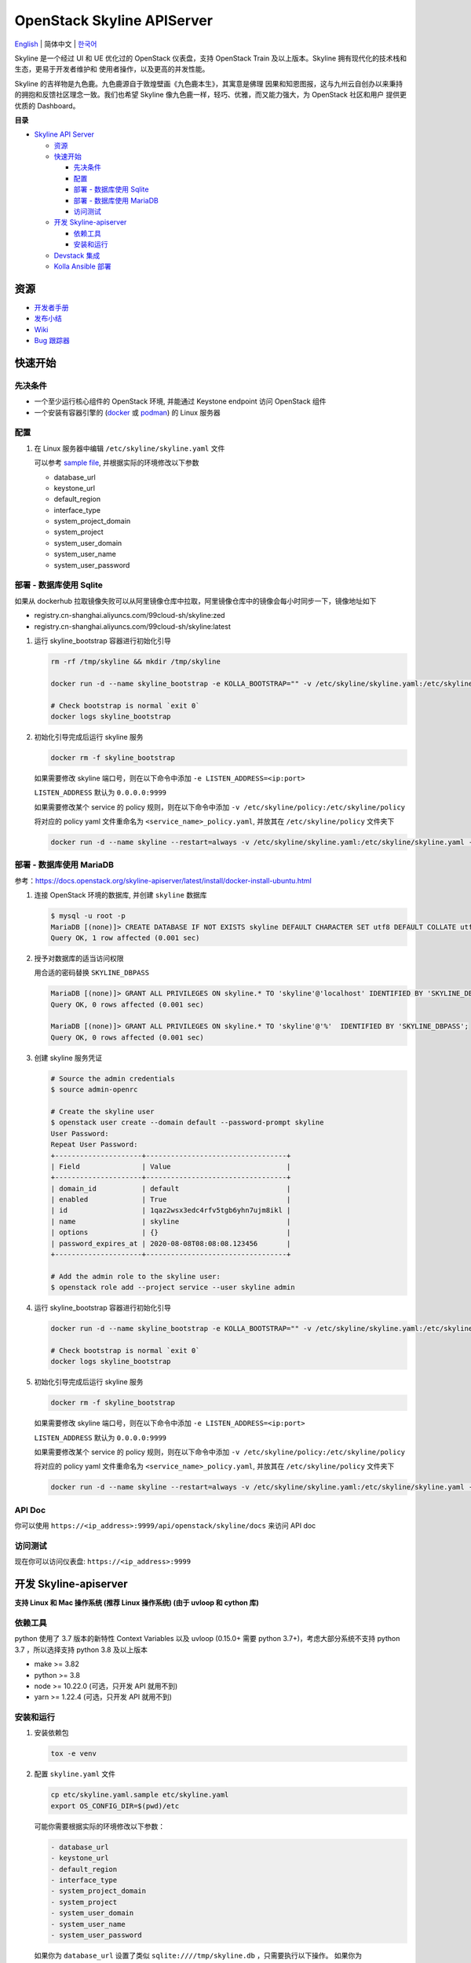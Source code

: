 ===========================
OpenStack Skyline APIServer
===========================

`English <../README.rst>`__ \| 简体中文 \| `한국어 <./README-ko_KR.rst>`__

Skyline 是一个经过 UI 和 UE 优化过的 OpenStack 仪表盘，支持 OpenStack
Train 及以上版本。Skyline 拥有现代化的技术栈和生态，更易于开发者维护和
使用者操作，以及更高的并发性能。

Skyline 的吉祥物是九色鹿。九色鹿源自于敦煌壁画《九色鹿本生》，其寓意是佛理
因果和知恩图报，这与九州云自创办以来秉持的拥抱和反馈社区理念一致。我们也希望
Skyline 像九色鹿一样，轻巧、优雅，而又能力强大，为 OpenStack 社区和用户
提供更优质的 Dashboard。

|image0|

**目录**

-  `Skyline API Server <#skyline-api-server>`__

   -  `资源 <#资源>`__
   -  `快速开始 <#快速开始>`__

      -  `先决条件 <#先决条件>`__
      -  `配置 <#配置>`__
      -  `部署 - 数据库使用 Sqlite <#部署---数据库使用-sqlite>`__
      -  `部署 - 数据库使用 MariaDB <#部署---数据库使用-mariadb>`__
      -  `访问测试 <#访问测试>`__

   -  `开发 Skyline-apiserver <#开发-skyline-apiserver>`__

      -  `依赖工具 <#依赖工具>`__
      -  `安装和运行 <#安装和运行>`__

   -  `Devstack 集成 <#devstack-集成>`__
   -  `Kolla Ansible 部署 <#kolla-ansible-部署>`__

资源
----

-  `开发者手册 <https://docs.openstack.org/skyline-apiserver/latest/>`__
-  `发布小结 <https://docs.openstack.org/releasenotes/skyline-apiserver/>`__
-  `Wiki <https://wiki.openstack.org/wiki/Skyline>`__
-  `Bug 跟踪器 <https://launchpad.net/skyline-apiserver>`__

快速开始
--------

先决条件
~~~~~~~~

-  一个至少运行核心组件的 OpenStack 环境, 并能通过 Keystone endpoint
   访问 OpenStack 组件
-  一个安装有容器引擎的
   (`docker <https://docs.docker.com/engine/install/>`__ 或
   `podman <https://podman.io/getting-started/installation>`__) 的 Linux
   服务器

配置
~~~~

1. 在 Linux 服务器中编辑 ``/etc/skyline/skyline.yaml`` 文件

   可以参考 `sample file <../etc/skyline.yaml.sample>`__,
   并根据实际的环境修改以下参数

   -  database_url
   -  keystone_url
   -  default_region
   -  interface_type
   -  system_project_domain
   -  system_project
   -  system_user_domain
   -  system_user_name
   -  system_user_password

部署 - 数据库使用 Sqlite
~~~~~~~~~~~~~~~~~~~~~~~~

如果从 dockerhub 拉取镜像失败可以从阿里镜像仓库中拉取，阿里镜像仓库中的镜像会每小时同步一下，镜像地址如下

- registry.cn-shanghai.aliyuncs.com/99cloud-sh/skyline:zed
- registry.cn-shanghai.aliyuncs.com/99cloud-sh/skyline:latest

1. 运行 skyline_bootstrap 容器进行初始化引导

   .. code:: bash

      rm -rf /tmp/skyline && mkdir /tmp/skyline

      docker run -d --name skyline_bootstrap -e KOLLA_BOOTSTRAP="" -v /etc/skyline/skyline.yaml:/etc/skyline/skyline.yaml -v /tmp/skyline:/tmp --net=host 99cloud/skyline:latest

      # Check bootstrap is normal `exit 0`
      docker logs skyline_bootstrap

2. 初始化引导完成后运行 skyline 服务

   .. code:: bash

      docker rm -f skyline_bootstrap

   如果需要修改 skyline 端口号，则在以下命令中添加 ``-e LISTEN_ADDRESS=<ip:port>``

   ``LISTEN_ADDRESS`` 默认为 ``0.0.0.0:9999``

   如果需要修改某个 service 的 policy 规则，则在以下命令中添加 ``-v /etc/skyline/policy:/etc/skyline/policy``

   将对应的 policy yaml 文件重命名为 ``<service_name>_policy.yaml``, 并放其在 ``/etc/skyline/policy`` 文件夹下

   .. code:: bash

      docker run -d --name skyline --restart=always -v /etc/skyline/skyline.yaml:/etc/skyline/skyline.yaml -v /tmp/skyline:/tmp --net=host 99cloud/skyline:latest

部署 - 数据库使用 MariaDB
~~~~~~~~~~~~~~~~~~~~~~~~~

参考：https://docs.openstack.org/skyline-apiserver/latest/install/docker-install-ubuntu.html

1. 连接 OpenStack 环境的数据库, 并创建 ``skyline`` 数据库

   .. code:: bash

      $ mysql -u root -p
      MariaDB [(none)]> CREATE DATABASE IF NOT EXISTS skyline DEFAULT CHARACTER SET utf8 DEFAULT COLLATE utf8_general_ci;
      Query OK, 1 row affected (0.001 sec)

2. 授予对数据库的适当访问权限

   用合适的密码替换 ``SKYLINE_DBPASS``

   .. code:: bash

      MariaDB [(none)]> GRANT ALL PRIVILEGES ON skyline.* TO 'skyline'@'localhost' IDENTIFIED BY 'SKYLINE_DBPASS';
      Query OK, 0 rows affected (0.001 sec)

      MariaDB [(none)]> GRANT ALL PRIVILEGES ON skyline.* TO 'skyline'@'%'  IDENTIFIED BY 'SKYLINE_DBPASS';
      Query OK, 0 rows affected (0.001 sec)

3. 创建 skyline 服务凭证

   .. code:: bash

      # Source the admin credentials
      $ source admin-openrc

      # Create the skyline user
      $ openstack user create --domain default --password-prompt skyline
      User Password:
      Repeat User Password:
      +---------------------+----------------------------------+
      | Field               | Value                            |
      +---------------------+----------------------------------+
      | domain_id           | default                          |
      | enabled             | True                             |
      | id                  | 1qaz2wsx3edc4rfv5tgb6yhn7ujm8ikl |
      | name                | skyline                          |
      | options             | {}                               |
      | password_expires_at | 2020-08-08T08:08:08.123456       |
      +---------------------+----------------------------------+

      # Add the admin role to the skyline user:
      $ openstack role add --project service --user skyline admin

4. 运行 skyline_bootstrap 容器进行初始化引导

   .. code:: bash

      docker run -d --name skyline_bootstrap -e KOLLA_BOOTSTRAP="" -v /etc/skyline/skyline.yaml:/etc/skyline/skyline.yaml --net=host 99cloud/skyline:latest

      # Check bootstrap is normal `exit 0`
      docker logs skyline_bootstrap

5. 初始化引导完成后运行 skyline 服务

   .. code:: bash

      docker rm -f skyline_bootstrap

   如果需要修改 skyline 端口号，则在以下命令中添加 ``-e LISTEN_ADDRESS=<ip:port>``

   ``LISTEN_ADDRESS`` 默认为 ``0.0.0.0:9999``

   如果需要修改某个 service 的 policy 规则，则在以下命令中添加 ``-v /etc/skyline/policy:/etc/skyline/policy``

   将对应的 policy yaml 文件重命名为 ``<service_name>_policy.yaml``, 并放其在 ``/etc/skyline/policy`` 文件夹下

   .. code:: bash

      docker run -d --name skyline --restart=always -v /etc/skyline/skyline.yaml:/etc/skyline/skyline.yaml --net=host 99cloud/skyline:latest

API Doc
~~~~~~~~~

你可以使用 ``https://<ip_address>:9999/api/openstack/skyline/docs`` 来访问 API doc

访问测试
~~~~~~~~

现在你可以访问仪表盘: ``https://<ip_address>:9999``

开发 Skyline-apiserver
----------------------

**支持 Linux 和 Mac 操作系统 (推荐 Linux 操作系统) (由于 uvloop 和 cython 库)**

依赖工具
~~~~~~~~

python 使用了 3.7 版本的新特性 Context Variables 以及 uvloop (0.15.0+
需要 python 3.7+)，考虑大部分系统不支持 python 3.7 ，所以选择支持
python 3.8 及以上版本

-  make >= 3.82
-  python >= 3.8
-  node >= 10.22.0 (可选，只开发 API 就用不到)
-  yarn >= 1.22.4 (可选，只开发 API 就用不到)

安装和运行
~~~~~~~~~~

1. 安装依赖包

   .. code:: bash

      tox -e venv

2. 配置 ``skyline.yaml`` 文件

   .. code:: bash

      cp etc/skyline.yaml.sample etc/skyline.yaml
      export OS_CONFIG_DIR=$(pwd)/etc

   可能你需要根据实际的环境修改以下参数：

   .. code:: yaml

      - database_url
      - keystone_url
      - default_region
      - interface_type
      - system_project_domain
      - system_project
      - system_user_domain
      - system_user_name
      - system_user_password

   如果你为 ``database_url`` 设置了类似 ``sqlite:////tmp/skyline.db``
   ，只需要执行以下操作。 如果你为 ``database_url`` 设置了类似
   ``mysql://root:root@localhost:3306/skyline`` ，你应该先参考
   ``部署 - 数据库使用 MariaDB`` 一章中的 ``1`` 和 ``2`` 步骤。

3. 初始化 skyline 数据库

   .. code:: bash

      source .tox/venv/bin/activate
      make db_sync
      deactivate

4. 运行 skyline-apiserver

   .. code:: console

      $ source .tox/venv/bin/activate
      $ uvicorn --reload --reload-dir skyline_apiserver --port 28000 --log-level debug skyline_apiserver.main:app

      INFO:     Uvicorn running on http://127.0.0.1:28000 (Press CTRL+C to quit)
      INFO:     Started reloader process [154033] using statreload
      INFO:     Started server process [154037]
      INFO:     Waiting for application startup.
      INFO:     Application startup complete.

   此时你可访问在线 API 文档：\ ``http://127.0.0.1:28000/docs``\ 。

   如果用 vscode 调试的话，可以通过 ``.vscode/launch.json`` 启动调试器。

5. 构建镜像

   .. code:: bash

      make build

Devstack 集成
-------------

`与 Devstack 快速集成，搭建环境。 <../devstack/README.rst>`__

Kolla Ansible 部署
------------------

`使用 Kolla Ansible 部署环境。 <../kolla/README-zh_CN.md>`__

|image1|

.. |image0| image:: ../doc/source/images/logo/OpenStack_Project_Skyline_horizontal.png
.. |image1| image:: ../doc/source/images/logo/nine-color-deer-64.png
